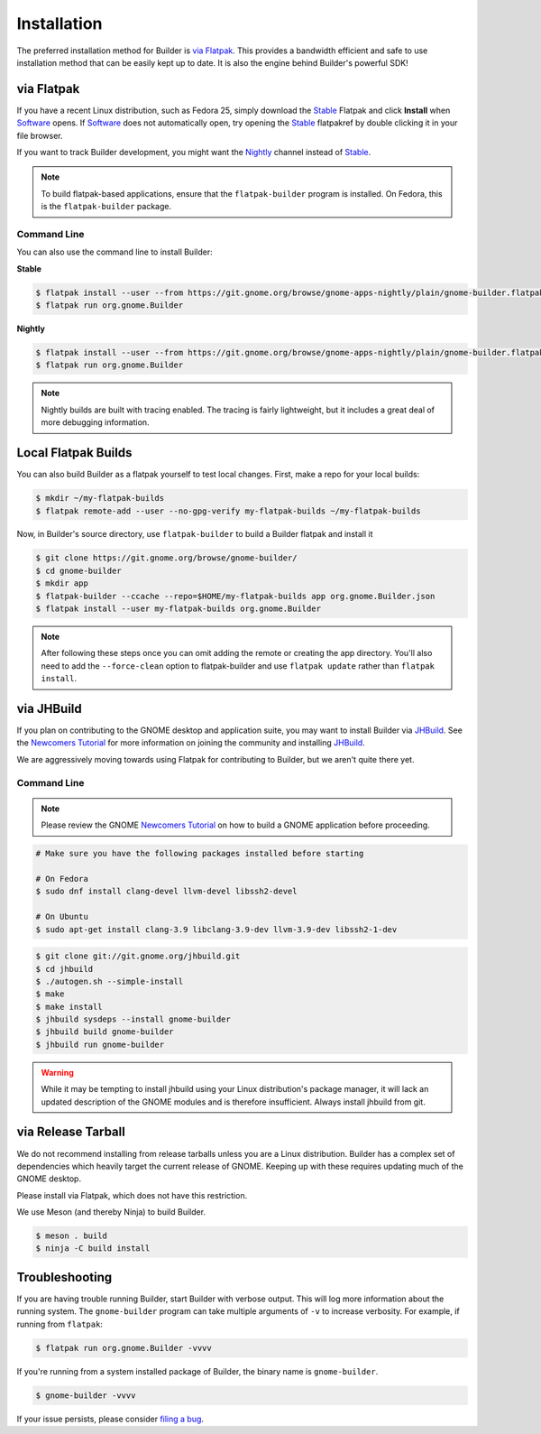
.. _Installation:
.. _Flatpak: https://flatpak.org
.. _Stable: https://git.gnome.org/browse/gnome-apps-nightly/plain/gnome-builder.flatpakref?h=stable
.. _Nightly: https://git.gnome.org/browse/gnome-apps-nightly/plain/gnome-builder.flatpakref
.. _Software: https://wiki.gnome.org/Apps/Software
.. _GNOME: https://gnome.org/
.. _JHBuild: https://wiki.gnome.org/Newcomers/BuildGnome
.. _`Newcomers Tutorial`: https://wiki.gnome.org/Newcomers
.. _`filing a bug`: https://bugzilla.gnome.org/enter_bug.cgi?product=gnome-builder

############
Installation
############


The preferred installation method for Builder is `via Flatpak`_.
This provides a bandwidth efficient and safe to use installation method that can be easily kept up to date.
It is also the engine behind Builder's powerful SDK!


via Flatpak
-----------

If you have a recent Linux distribution, such as Fedora 25, simply download the Stable_ Flatpak and click **Install** when Software_ opens.
If Software_ does not automatically open, try opening the Stable_ flatpakref by double clicking it in your file browser.

If you want to track Builder development, you might want the Nightly_ channel instead of Stable_.

.. note:: To build flatpak-based applications, ensure that the ``flatpak-builder`` program is installed. On Fedora, this is the ``flatpak-builder`` package.

Command Line
^^^^^^^^^^^^

You can also use the command line to install Builder:

**Stable**

.. code-block:: sh

   $ flatpak install --user --from https://git.gnome.org/browse/gnome-apps-nightly/plain/gnome-builder.flatpakref?h=stable
   $ flatpak run org.gnome.Builder

**Nightly**

.. code-block:: sh

   $ flatpak install --user --from https://git.gnome.org/browse/gnome-apps-nightly/plain/gnome-builder.flatpakref
   $ flatpak run org.gnome.Builder

.. note:: Nightly builds are built with tracing enabled. The tracing is fairly lightweight, but it includes a great deal of more debugging information.

Local Flatpak Builds
--------------------

You can also build Builder as a flatpak yourself to test local changes. First, make a repo for your local builds:

.. code-block:: sh

   $ mkdir ~/my-flatpak-builds
   $ flatpak remote-add --user --no-gpg-verify my-flatpak-builds ~/my-flatpak-builds

Now, in Builder's source directory, use ``flatpak-builder`` to build a Builder flatpak and install it

.. code-block:: sh

   $ git clone https://git.gnome.org/browse/gnome-builder/
   $ cd gnome-builder
   $ mkdir app
   $ flatpak-builder --ccache --repo=$HOME/my-flatpak-builds app org.gnome.Builder.json
   $ flatpak install --user my-flatpak-builds org.gnome.Builder

.. note:: After following these steps once you can omit adding the remote or creating the app directory. You'll also need to add the ``--force-clean`` option to flatpak-builder and use ``flatpak update`` rather than ``flatpak install``.

.. _via-jhbuild:

via JHBuild
-----------

If you plan on contributing to the GNOME desktop and application suite, you may want to install Builder via JHBuild_.
See the `Newcomers Tutorial`_ for more information on joining the community and installing JHBuild_.

We are aggressively moving towards using Flatpak for contributing to Builder, but we aren't quite there yet.

Command Line
^^^^^^^^^^^^

.. note:: Please review the GNOME `Newcomers Tutorial`_ on how to build a GNOME application before proceeding.

.. code-block:: sh

   # Make sure you have the following packages installed before starting

   # On Fedora
   $ sudo dnf install clang-devel llvm-devel libssh2-devel

   # On Ubuntu
   $ sudo apt-get install clang-3.9 libclang-3.9-dev llvm-3.9-dev libssh2-1-dev


.. code-block:: sh

   $ git clone git://git.gnome.org/jhbuild.git
   $ cd jhbuild
   $ ./autogen.sh --simple-install
   $ make
   $ make install
   $ jhbuild sysdeps --install gnome-builder
   $ jhbuild build gnome-builder
   $ jhbuild run gnome-builder

.. warning:: While it may be tempting to install jhbuild using your Linux distribution's package manager, it will lack an updated description of the GNOME modules and is therefore insufficient. Always install jhbuild from git.


via Release Tarball
-------------------

We do not recommend installing from release tarballs unless you are a Linux distribution.
Builder has a complex set of dependencies which heavily target the current release of GNOME.
Keeping up with these requires updating much of the GNOME desktop.

Please install via Flatpak, which does not have this restriction.

We use Meson (and thereby Ninja) to build Builder.

.. code-block:: sh

   $ meson . build
   $ ninja -C build install


Troubleshooting
---------------

If you are having trouble running Builder, start Builder with verbose output. 
This will log more information about the running system.
The ``gnome-builder`` program can take multiple arguments of ``-v`` to increase verbosity.
For example, if running from ``flatpak``:

.. code-block:: sh

    $ flatpak run org.gnome.Builder -vvvv

If you're running from a system installed package of Builder, the binary name is ``gnome-builder``.

.. code-block:: sh

   $ gnome-builder -vvvv

If your issue persists, please consider `filing a bug`_.
